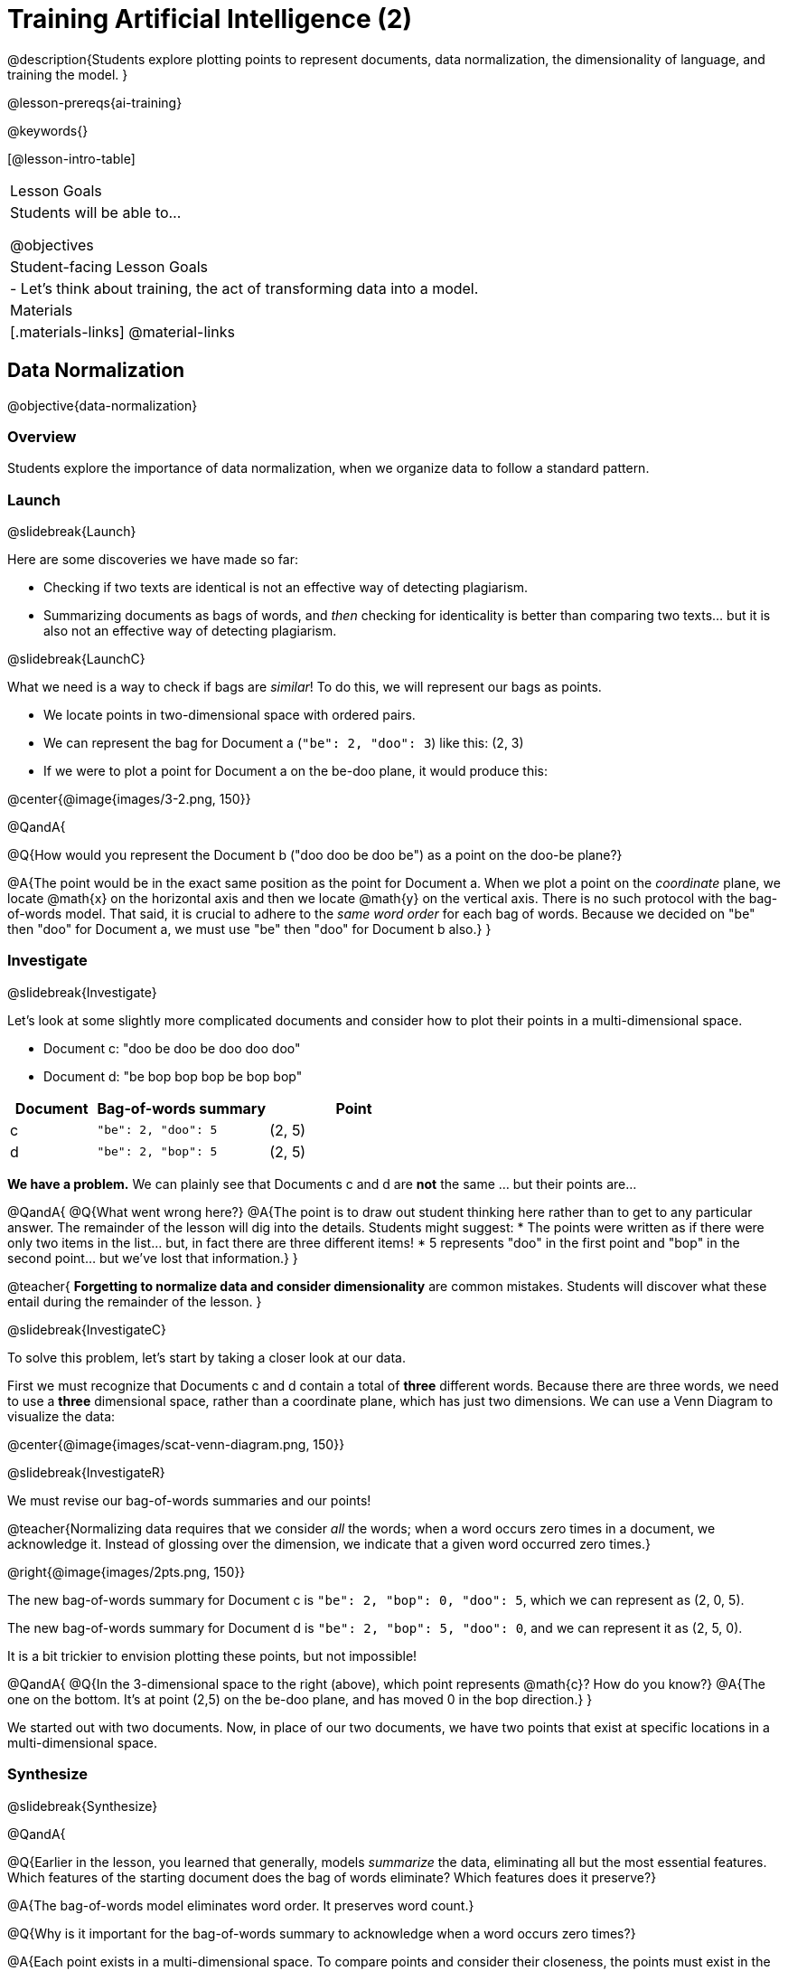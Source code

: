[.beta]
= Training Artificial Intelligence (2)

@description{Students explore plotting points to represent documents, data normalization, the dimensionality of language, and training the model.
}

@lesson-prereqs{ai-training}

@keywords{}

[@lesson-intro-table]
|===
| Lesson Goals
| Students will be able to...

@objectives

| Student-facing Lesson Goals
|

- Let's think about training, the act of transforming data into a model.

| Materials
|[.materials-links]
@material-links

|===

== Data Normalization

@objective{data-normalization}

=== Overview

Students explore the importance of data normalization, when we organize data to follow a standard pattern.

=== Launch
@slidebreak{Launch}

Here are some discoveries we have made so far:

- Checking if two texts are identical is not an effective way of detecting plagiarism.
- Summarizing documents as bags of words, and _then_ checking for identicality is better than comparing two texts... but it is also not an effective way of detecting plagiarism.

@slidebreak{LaunchC}

What we need is a way to check if bags are _similar_! To do this, we will represent our bags as points.

- We locate points in two-dimensional space with ordered pairs.
- We can represent the bag for Document a (`"be": 2, "doo": 3`) like this: (2, 3)
- If we were to plot a point for Document a on the be-doo plane, it would produce this:

@center{@image{images/3-2.png, 150}}


@QandA{

@Q{How would you represent the Document b ("doo doo be doo be") as a point on the doo-be plane?}

@A{The point would be in the exact same position as the point for Document a. When we plot a point on the _coordinate_ plane, we locate @math{x} on the horizontal axis and then we locate @math{y} on the vertical axis. There is no such protocol with the bag-of-words model. That said, it is crucial to adhere to the _same word order_ for each bag of words. Because we decided on "be" then "doo" for Document a, we must use "be" then "doo" for Document b also.}
}

=== Investigate
@slidebreak{Investigate}

Let's look at some slightly more complicated documents and consider how to plot their points in a multi-dimensional space.

- Document c: "doo be doo be doo doo doo"

- Document d: "be bop bop bop be bop bop"


[cols="1,2,2", options="header", stripes="none"]
|===

| Document
| Bag-of-words summary
| Point

| c
| `"be": 2, "doo": 5`
| (2, 5)

| d
| `"be": 2, "bop": 5`
| (2, 5)

|===

*We have a problem.*  We can plainly see that Documents c and d are *not* the same ... but their points are...



@QandA{
@Q{What went wrong here?}
@A{The point is to draw out student thinking here rather than to get to any particular answer. The remainder of the lesson will dig into the details. Students might suggest:
 * The points were written as if there were only two items in the list... but, in fact there are three different items!
 * 5 represents "doo" in the first point and "bop" in the second point... but we've lost that information.}
}


@teacher{
*Forgetting to normalize data and consider dimensionality* are common mistakes. Students will discover what these entail during the remainder of the lesson.
}

@slidebreak{InvestigateC}

To solve this problem, let's start by taking a closer look at our data.

First we must recognize that Documents c and d contain a total of *three* different words. Because there are three words, we need to use a *three* dimensional space, rather than a coordinate plane, which has just two dimensions. We can use a Venn Diagram to visualize the data:

@center{@image{images/scat-venn-diagram.png, 150}}

@slidebreak{InvestigateR}

We must revise our bag-of-words summaries and our points!

@teacher{Normalizing data requires that we consider _all_ the words; when a word occurs zero times in a document, we acknowledge it. Instead of glossing over the dimension, we indicate that a given word occurred zero times.}

@right{@image{images/2pts.png, 150}}


The new bag-of-words summary for Document c is `"be": 2, "bop": 0, "doo": 5`, which we can represent as (2, 0, 5).

The new bag-of-words summary for Document d is `"be": 2, "bop": 5, "doo": 0`, and we can represent it as (2, 5, 0).

It is a bit trickier to envision plotting these points, but not impossible!

@QandA{
@Q{In the 3-dimensional space to the right (above), which point represents @math{c}? How do you know?}
@A{The one on the bottom. It's at point (2,5) on the be-doo plane, and has moved 0 in the bop direction.}
}

We started out with two documents. Now, in place of our two documents, we have two points that exist at specific locations in a multi-dimensional space.

=== Synthesize
@slidebreak{Synthesize}


@QandA{

@Q{Earlier in the lesson, you learned that generally, models _summarize_ the data, eliminating all but the most essential features. Which features of the starting document does the bag of words eliminate? Which features does it preserve?}

@A{The bag-of-words model eliminates word order. It preserves word count.}

@Q{Why is it important for the bag-of-words summary to acknowledge when a word occurs zero times?}

@A{Each point exists in a multi-dimensional space. To compare points and consider their closeness, the points must exist in the same multi-dimensional space. When we omit a word that occurs zero times, we are in fact omitting a dimension and constructing a broken model.}
}




== Computing Closeness with Angle Difference

=== Overview

Compressing text into bags of words gives us a coarse-grained notion of similarity. Let's explore how to produce a more refined notion of similarity.

=== Launch
@slidebreak{Launch}


Our primitive plagiarism detector determined if two documents matched perfectly. That plagiarism detector was not especially useful.

Our slightly-less-primitive plagiarism detector determined if two documents' bag-of-words summaries were identical or not... which was also not very useful.

@slidebreak{Launch}

What we would like is something richer. When we ask people whether two documents are the same, they rarely give us a black-and-white "yes" or "no" answer. Instead they tend to speak about shades of similarity. Likewise, we would like our computer to give us a range of values, not just two, that give us a sense of how similar the two documents are. In other words, we would like the output to be a Number, not just a Boolean.

=== Investigate
@slidebreak{Investigate}

It turns out that the bag of words model lends itself especially well to that. Recall that using it, we can plot each point in a multi-dimensional space. Now suppose we draw a ray from the origin of the space through of those points. We can then ask: What is the angle between the two rays?

Take, for example, this comparison between two strings: `stringA` ("doo doo doo doo") and `stringB` ("be be be be").

[cols="<.^8a,<.^8a,<.>8a",  stripes="none"]
|===
|

`StringA`: `doo doo doo doo`

[cols="1,1",options="header"]
!===
! Word  ! Frequency
! be ! 0
! doo! 4
!===

Ordered pair: (0,4)

|

`StringB`: `be be be be`

[cols="1,1",options="header"]
!===
! Word  ! Frequency
! be ! 4
! doo! 0
!===

Ordered pair: (4,0)

|

@center{@image{images/soln1.png, 150}}

The angle formed is 90°.
|===

@slidebreak{Investigate}

If two documents are identical, they will be at the same point in space, and have the same ray extending from the origin to that point. That means the angle between those rays will be 0°. Even if one document just rearranges the other, their bags of words will be identical—thereby again making the angle between the lines 0°.

@lesson-instruction{
- Complete @printable-exercise{angle-difference.adoc} using your knowledge of bags of words and plotting points.

** First, fill in the frequency tables by referring to the provided string.
** Translate the bags of words to ordered pairs.
** Plot the points.
** Draw a ray from the origin to each of the points.
** Approximate the angle size.
}

@slidebreak{Investigate}

As the documents contain different words, the angles between the lines will grow. To reflect this, we can use the `angle-difference` function. It will give us a value between 0° (if the two are identical) and 90° (if the two have nothing in common).

@strategy{Points, Rays, and Vectors}{

As you've discovered, our plagiarism detector computes the angle difference between rays extending from the origin to various points that we have plotted space.

In machine learning, we generally refer to these bag-of-word representations *not* as _points_, but as _vectors_. Why? A point represents a location in space, whereas a vector represents a magnitude and a direction.

To reduce the amount of new vocabulary introduced in this lesson, we have opted to refer simply to points and rays. More commonly, however, the term _vector_ is used in a machine learning context.

If you or your students are wondering why we wouldn't just compute the _distance_ between points, rather than complicating things and introducing angles... it's because typically, machine learning uses vectors, not points.
}


The contract for `angle-difference` is below.

```
# angle-difference :: (String, String) -> Number
```

@slidebreak{Investigate-DN}

@lesson-instruction{
Let's try the `angle-difference` function in Pyret.

- Check your work on @printable-exercise{angle-difference.adoc}.
.
** Open @starter-file{plagiarism} and click "Run".
** Enter `angle-difference("doo doo doo doo", "be be be be")` into the Interactions Area.
** Does the angle size that Pyret produces match the angle that you drew? (Hopefully yes!)
** Use `angle-difference` to compare each pair of strings on @printable-exercise{angle-difference.adoc}.
}

@strategy{Angles?!}{

Yes, angles!

Did you know that geometry is at the heart of modern AI? This lesson shows how. The same angles that your students learn to compute in middle-school are sitting at the heart of the machine learning calculations that power so many things in the world today. Even the plagiarism detectors that might be checking their essays on angles... are computing angles. So if your students ask “When are we ever going to use this?”, you can tell them, “You already do, all the time.”

The plot thickens, especially if you have older students who have learned some trigonometry. In practice, real machine learning systems don't _quite_ use angles. Instead, they use the cosine of the angle. There are two reasons for this:

- The angle itself is a somewhat awkward value to work with. In contrast, the cosine has a nice numeric range, between -1 and 1, which makes it convenient to use in various other mathematical settings. (Specifically, it's used in a process called gradient descent.)

- It’s simpler to compute the cosine directly. In fact, inside Pyret, `angle-difference` actually first computes the cosine, then converts the result into an angle!

For the purposes of this curriculum, you can ignore this difference. In particular, if your students have never even heard of the cosine, that's fine! For students who are familiar with cosine and curious to explore, the @starter-file{plagiarism} contains a `cosine-similarity function`.
}




=== Synthesize
@slidebreak{Synthesize}

@QandA{

Here are three different lines of code.

`angle-difference("hello world", "hello")`

`angle-difference("hello", "goodbye")`

`angle-difference("hello", "hello")`

@Q{Which line of code produces 90°? How do you know?}
@A{`angle-difference("hello", "goodbye")`; the two strings are completely different.}

@Q{Which line of code produces 45°? How do you know?}
@A{`angle-difference("hello world", "hello")`; the two strings have one word in common; they are not entirely different nor are they identical.}


@Q{Which line of code produces 0°? How do you know?}
@A{`angle-difference("hello", "hello")`; the two strings are exactly the same.}
}




== The Dimensionality of Natural Language

=== Overview

We made bags of words with jazz vocalization in order to make meaningful "sentences" with very few different words. What happens when we try to handle something closer to ordinary “language”?


=== Launch
@slidebreak{Launch}

So far, we've looked at four documents.

- Document a: "doo be doo be doo"
- Document b: "doo doo be doo be"
- Document c: "doo be doo be doo doo doo"
- Document d: "be bop bop bop be bop bop"

Although the documents contain 24 words in total, there are just *_three_* unique words: doo, be, and bop. As a result, we are able to plot these documents as points in a *_three_*-dimensional space.

@slidebreak{Launch}

Let's add a fifth document, Document e, to our collection.

- Document e: "doo be bop ski bop bop"

Now we have thirty words total, made up of _four_ unique words: doo, be, bop, and *ski*. Plotting all of our documents would require the use of a _four-dimensional_ space. Having trouble visualizing a four-dimensional space? You're not alone.


=== Investigate
@slidebreak{Investigate}

A teacher who wants to catch plagiarism will likely opt for a plagiarism detector that has trained on an _extremely_ large collection of documents.

A @vocab{training corpus} is a collection of data used to train AI/ML models, enabling them to learn patterns and make prediction. Processing a large training corpus will produce a complex, multi-dimensional model. Every single additional word will add another dimension to the space. Fortunately, computers--unlike humans--have no issue working with multi-dimensional spaces that have hundreds of thousands of dimensions.

@slidebreak{Investigate}

@QandA{

@Q{Imagine a plagiarism detector that compares student essays to short strings of jazz vocalizations (such as Documents a-e, that we have worked with in this lesson). Does this comparison seem logical or useful? Explain.}
@A{Totally not useful! It seems very unlikely that a student, assigned to write an essay in academic language, would plagiarize jazz lyrics. Students tend to plagiarize from documents that are at least somewhat connected to the assigned essay topic.}

@Q{What sorts of documents make up the training corpus of an _effective_ plagiarism detector? List as many as you can.}
@A{The corpus would likely include: essays written and submitted by students currently in the class; essays written and submitted by students previously in the class; Wikipedia articles; articles on relevant topics that are available on the internet, etc.}

@Q{Let's say your teacher asks all 20 students in her class to write a 500-word essay. She plans to feed those 20 essays into a plagiarism detector to use as the training corpus, allowing her to detect if two students submitted essays that were a little too similar. *About* how many dimensions will there be in the model?}

@A{Students should provide a wide range of estimates.}
@A{An estimate of 10,000 dimensions (20 essays multiplied by 500 words) is the largest possible estimate here--but it is not necessarily a good estimate. In English, we commonly repeat and reuse words like "the", "and", "a", and so on.}

@A{Other considerations: Did all of the students write about the same topic? How sophisticated is the student writing? Did all students actually write 500 words?}

@A{Taking all of the above into consideration, we can predict that there would probably be at least a few thousand dimensions in the model.}

@Q{What happens if we train on the internet?}
}

@slidebreak{Investigate}

@lesson-instruction{
Complete @printable-exercise{human-judgment.adoc}.}


=== Synthesize
@slidebreak{Synthesize}


@QandA{
Although we can't visualize the multi-dimensional spaces for `wiki-article` and `student-essay`, we _can_ apply what we have learned to consider angle differences.

@Q{Do you predict that the angle difference for the `wiki-article` and `student-essay` will be closer to 0° or closer to 90°?}

@A{Since the student essay is nearly identical to the wikipedia article, we would expect a difference closer to zero. (It's actually ~23.706°.)}
}


== Training a Model

=== Overview

Now that we've seen how to create a compressed representation of one piece of text, we look at how we can handle many pieces of text.

=== Launch
@slidebreak{Launch}

Recall that we started with string-matching, then moved from that to bags of words. We still compared bags for being identical, which was too coarse. We therefore improved on that to create `angle-difference`, which gives us a range of values indicating how similar two documents are.

So far, we have only looked at pairs of documents. Each time, Pyret converts both documents to bags of words, then computes the angle between the two. But as we saw earlier, a real plagiarism detector will compare against _many_ documents--and each document will be compared against _many_ student submissions. It would be wasteful to repeat a lot of this work over and over.

We will therefore see the next step of this process: training.


=== Investigate
@slidebreak{Investigate}

We are now ready to learn about training a model. In training, we take a number of sources and combine all of them into one corpus. Training is the act of converting each source into our representation; the model is an aggregate of all the corpus data.

Specifically, let's suppose the teacher wants a plagiarism detector for (short) animal essays. We've already seen a paragraph about the elephant. She gathers up paragraphs describing nine other animals. Each one is turned into a bag of words. The key to creating a model is that all this work is done _once_; it can then be used on many different student submissions.

@slidebreak{Investigate-DN}

@lesson-instruction{
Use the @starter-file{plagiarism} to complete the first section (`distance-to`) of @printable-exercise{explore-model.adoc}.}

Before we trained our model, we could use `angle-difference` to compute the angle difference between two different articles. Now, with one command (`distance-to)`, we can compare a given article to every other article in the corpus. This way, we don't have to recompute the bags for each of those documents every time; we do it once and save that work.

@slidebreak{Investigate-DN}

It's nice to be able to see all of the different angle differences... but the information provided by `distance-to` is still inconclusive. For instance, is the angle difference of ~23.706° between `elephant-article` and `student-essay` small enough to say with certainty that plagiarism occurred? Or do we need to improve the model?

@lesson-instruction{
Use the @starter-file{plagiarism} to complete the second section (`string-to-bag-cleaned`) of @printable-exercise{explore-model.adoc}.}

@slidebreak{Investigate}

@QandA{
The function you just explored was called `string-to-bag-cleaned`.

@Q{What did "cleaning" our bags of words entail? What did we remove from the bags when we used this function?}
@A{We removed words that are commonly used in the English language.}

@Q{Can you think of any reasons or scenarios when it might be useful to "clean" text of commonly used words?}
@A{Invite student discussion before sharing the explanation provided in the lesson.}
}

@slidebreak{Investigate-DN}

*Stopwords* are common words that are often filtered out in text analysis. Removing them can simplify text processing and increase focus on more meaningful words.

Let's consider how removing stopwords alters the results produced.

@lesson-instruction{
Use the @starter-file{plagiarism} to complete @printable-exercise{distance-to-cleaned.adoc}.}


=== Synthesize
@slidebreak{Synthesize}

@QandA{

@Q{Now that you understand a little bit more about how plagiarism detection programs work, what advice would you offer to a teacher who is considering using one... or to a student who is trying to get away with plagiarism?}

@A{Students' responses will vary.}
}

